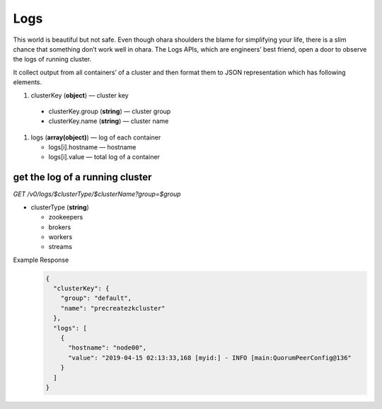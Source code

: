 ..
.. Copyright 2019 is-land
..
.. Licensed under the Apache License, Version 2.0 (the "License");
.. you may not use this file except in compliance with the License.
.. You may obtain a copy of the License at
..
..     http://www.apache.org/licenses/LICENSE-2.0
..
.. Unless required by applicable law or agreed to in writing, software
.. distributed under the License is distributed on an "AS IS" BASIS,
.. WITHOUT WARRANTIES OR CONDITIONS OF ANY KIND, either express or implied.
.. See the License for the specific language governing permissions and
.. limitations under the License.
..

.. _rest-logs:

Logs
====

This world is beautiful but not safe. Even though ohara shoulders the
blame for simplifying your life, there is a slim chance that something
don’t work well in ohara. The Logs APIs, which are engineers’ best
friend, open a door to observe the logs of running cluster.

It collect output from all containers’ of a cluster and then format them
to JSON representation which has following elements.

#. clusterKey (**object**) — cluster key

  - clusterKey.group (**string**) — cluster group
  - clusterKey.name (**string**) — cluster name

#. logs (**array(object)**) — log of each container

   - logs[i].hostname — hostname
   - logs[i].value — total log of a container


get the log of a running cluster
--------------------------------

*GET /v0/logs/$clusterType/$clusterName?group=$group*

- clusterType (**string**)

  - zookeepers
  - brokers
  - workers
  - streams

Example Response
  .. code-block:: json

    {
      "clusterKey": {
        "group": "default",
        "name": "precreatezkcluster"
      },
      "logs": [
        {
          "hostname": "node00",
          "value": "2019-04-15 02:13:33,168 [myid:] - INFO [main:QuorumPeerConfig@136"
        }
      ]
    }

